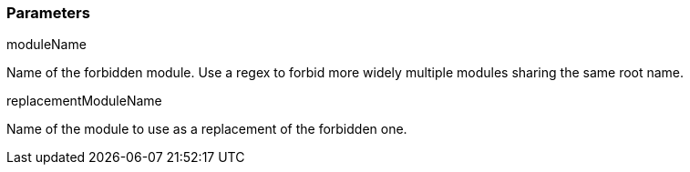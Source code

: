 === Parameters

.moduleName
****

Name of the forbidden module. Use a regex to forbid more widely multiple modules sharing the same root name.
****
.replacementModuleName
****

Name of the module to use as a replacement of the forbidden one.
****
